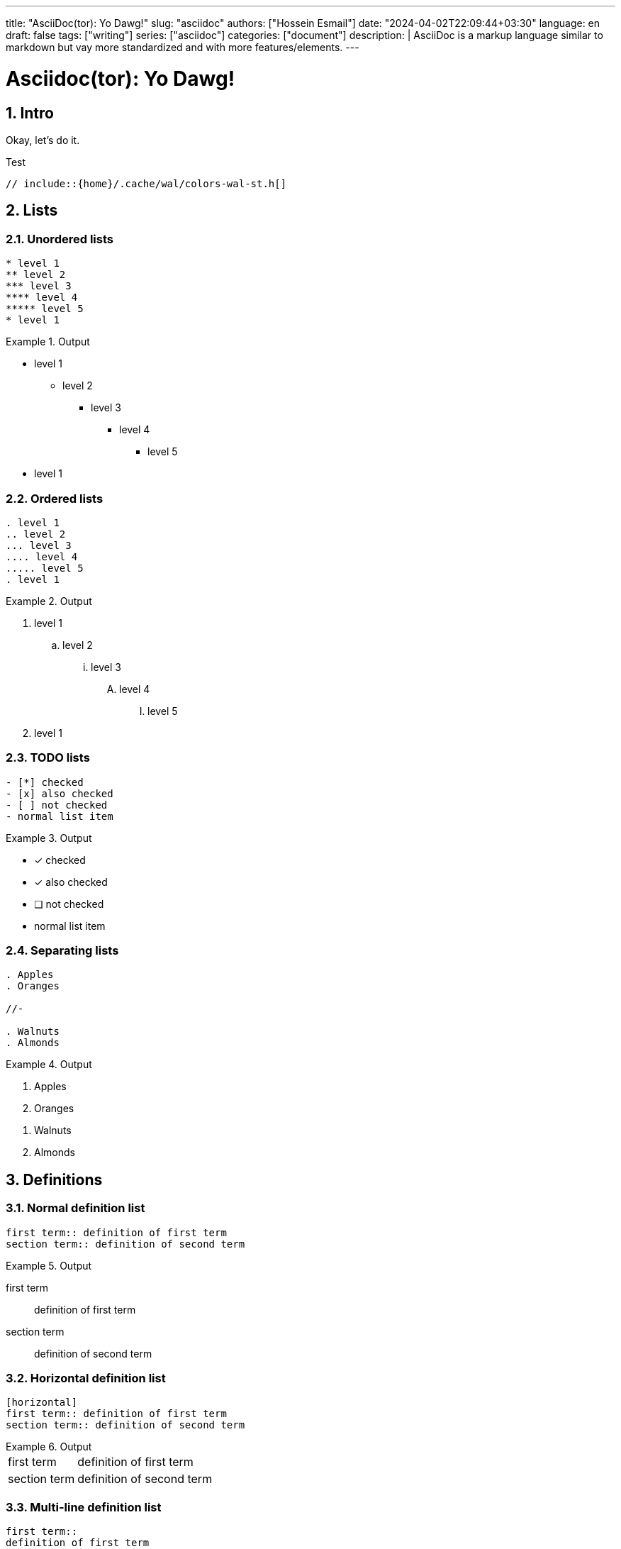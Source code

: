 ---
title: "AsciiDoc(tor): Yo Dawg!"
slug: "asciidoc" 
authors: ["Hossein Esmail"]
date: "2024-04-02T22:09:44+03:30"
language: en
draft: false
tags: ["writing"]
series: ["asciidoc"]
categories: ["document"]
description: |
    AsciiDoc is a markup language similar to markdown but vay more standardized
    and with more features/elements.
---

= Asciidoc(tor): Yo Dawg!
:doctype: book
:source-highlighter: rouge
:rouge-style: github
:author: P J
:email: hos@gmail
:icon-set: fi
:numbered:
:toc:
:toclevels: 1

== Intro

Okay, let's do it.

.Test
[source,c]
----
// include::{home}/.cache/wal/colors-wal-st.h[]
----

== Lists

=== Unordered lists
******
[source,asciidoc]
------
* level 1
** level 2
*** level 3
**** level 4
***** level 5
* level 1
------
.Output
======
* level 1
** level 2
*** level 3
**** level 4
***** level 5
* level 1
======
******

=== Ordered lists
******
[source,asciidoc]
------
. level 1
.. level 2
... level 3
.... level 4
..... level 5
. level 1
------
.Output
======
. level 1
.. level 2
... level 3
.... level 4
..... level 5
. level 1
======
******

=== TODO lists
******
[source,asciidoc]
------
- [*] checked
- [x] also checked
- [ ] not checked
- normal list item
------
.Output
======
- [*] checked
- [x] also checked
- [ ] not checked
- normal list item
======
******

=== Separating lists
******
[source,asciidoc]
------
. Apples
. Oranges

//-

. Walnuts
. Almonds
------
.Output
======
. Apples
. Oranges

//-

. Walnuts
. Almonds
======
******

== Definitions

=== Normal definition list
******
[source,asciidoc]
------
first term:: definition of first term
section term:: definition of second term
------
.Output
======
first term:: definition of first term
section term:: definition of second term
======
******

=== Horizontal definition list
******
[source,asciidoc]
------
[horizontal]
first term:: definition of first term
section term:: definition of second term
------
.Output
======
[horizontal]
first term:: definition of first term
section term:: definition of second term
======
******

=== Multi-line definition list
******
[source,asciidoc]
------
first term::
definition of first term
section term::
definition of second term
------
.Output
======
first term::
definition of first term
section term::
definition of second term
======
******

=== Q&A
******
[source,asciidoc]
------
[qanda]
What is Asciidoctor?::
An implementation of the AsciiDoc processor in Ruby.
What is the answer to the Ultimate Question?:: 42
------
.Output
======
[qanda]
What is Asciidoctor?::
An implementation of the AsciiDoc processor in Ruby.
What is the answer to the Ultimate Question?:: 42
======
******

=== Mixed
******
[source,asciidoc]
------
Operating Systems::
    Linux:::
        . Fedora
            * Desktop
        . Ubuntu
            * Desktop
            * Server
    BSD:::
        . FreeBSD
        . NetBSD
Cloud Providers::
    PaaS:::
        . OpenShift
        . CloudBees
    IaaS:::
        . Amazon EC2
        . Rackspace
------
.Output
======
Operating Systems::
    Linux:::
        . Fedora
            * Desktop
        . Ubuntu
            * Desktop
            * Server
    BSD:::
        . FreeBSD
        . NetBSD
Cloud Providers::
    PaaS:::
        . OpenShift
        . CloudBees
    IaaS:::
        . Amazon EC2
        . Rackspace
======
******

NOTE: Note that the indentation is optional

=== Complex content in outline lists
******
[source,asciidoc]
------
* Every list item has at least one paragraph of content,
  which may be wrapped, even using a hanging indent.
+
Additional paragraphs or blocks are adjoined by putting
a list continuation on a line adjacent to both blocks.
+
list continuation:: a plus sign (`{plus}`) on a line by itself

* A literal paragraph does not require a list continuation.

 $ gem install asciidoctor

* AsciiDoc lists may contain any complex content.
+
[cols="2", options="header"]
|===
|Application
|Language
|AsciiDoc
|Python
|Asciidoctor
|Ruby
|===
------
.Output
======
* Every list item has at least one paragraph of content,
  which may be wrapped, even using a hanging indent.
+
Additional paragraphs or blocks are adjoined by putting
a list continuation on a line adjacent to both blocks.
+
list continuation:: a plus sign (`{plus}`) on a line by itself

* A literal paragraph does not require a list continuation.

 $ gem install asciidoctor

* AsciiDoc lists may contain any complex content.
+
[cols="2", options="header"]
|===
|Application
|Language
|AsciiDoc
|Python
|Asciidoctor
|Ruby
|===
======
******

== Links

=== External
******
[source,asciidoc]
------
http://asciidoctor.org - automatic!

http://asciidoctor.org[Asciidoctor]

https://github.com/asciidoctor[Asciidoctor @ *GitHub*]
------
.Output
======
http://asciidoctor.org - automatic!

http://asciidoctor.org[Asciidoctor]

https://github.com/asciidoctor[Asciidoctor @ *GitHub*]
======
******

=== Relative
******
[source,asciidoc]
------
link:test.adoc[Docs]
------
.Output
======
link:test.adoc[Docs]
======
******

=== Email and IRC
******
[source,asciidoc]
------
devel@discuss.arquillian.org

mailto:devel@discuss.arquillian.org[Discuss Arquillian]

mailto:devel-join@discuss.arquillian.org[Subscribe, Subscribe me, I want to join!]

irc://irc.freenode.org/#asciidoctor
------
.Output
======
devel@discuss.arquillian.org

mailto:devel@discuss.arquillian.org[Discuss Arquillian]

mailto:devel-join@discuss.arquillian.org[Subscribe, Subscribe me, I want to join!]

irc://irc.freenode.org/#asciidoctor
======
******

=== Inline anchors
******
[source,asciidoc]
------
[[bookmark-a]]Inline anchors make arbitrary content referenceable.

anchor:bookmark-b[]Use a cross reference to link to this location.
------
.Output
======
[[bookmark-a]]Inline anchors make arbitrary content referenceable.

anchor:bookmark-b[]Use a cross reference to link to this location.
======
******

=== Internal cross references
******
[source,asciidoc]
------
See <<paragraphs>> to learn how to write paragraphs.

Learn how to organize the document into <<section-titles,sections>>.
------
.Output
======
See <<paragraphs>> to learn how to write paragraphs.

Learn how to organize the document into <<section-titles,sections>>.
======
******

=== Images
******
[source,asciidoc]
------
image::/images/asciidoc/rose.png[]

image::/images/asciidoc/rose.png[Rose]

[[img-sunset]]

image::/images/asciidoc/rose.png[caption="Figure 1: ", title="A rose", alt="Rose", width="300", height="200", link="http://www.flickr.com/photos/javh/5448336655"]

image::http://asciidoctor.org/images/octocat.jpg[GitHub mascot]
------
.Output
======
image::/images/asciidoc/rose.png[]

image::/images/asciidoc/rose.png[Rose]

[[img-sunset]]

image::/images/asciidoc/rose.png[caption="Figure 1: ", title="A rose", alt="Rose", width="300", height="200", link="http://www.flickr.com/photos/javh/5448336655"]

image::http://asciidoctor.org/images/octocat.jpg[GitHub mascot]
======
******

== Admonition paragraph

=== NOTE
******
[source,asciidoc]
------
NOTE: This is a NOTE!
------
.Output
======
NOTE: This is a NOTE!
======
******

=== TIP
******
[source,asciidoc]
------
TIP: This is a TIP!
------
.Output
======
TIP: This is a TIP!
======
******

=== WARNING
******
[source,asciidoc]
------
WARNING: This is a WARNING!
------
.Output
======
WARNING: This is a WARNING!
======
******

=== CAUTION
******
[source,asciidoc]
------
CAUTION: This is a CAUTION!
------
.Output
======
CAUTION: This is a CAUTION!
======
******

=== IMPORTANT
******
[source,asciidoc]
------
IMPORTANT: This is a IMPORTANT!
------
.Output
======
IMPORTANT: This is a IMPORTANT!
======
******

=== Admonition blocks
******
[source,asciidoc]
------
[NOTE]
====
This is an example of an admonition block.
Unlike an admonition paragraph, it may contain any AsciiDoc content.
The style can be any one of the admonition labels:

* NOTE
* TIP
* WARNING
* CAUTION
* IMPORTANT
====
------
.Output
======
[NOTE]
====
This is an example of an admonition block.
Unlike an admonition paragraph, it may contain any AsciiDoc content.
The style can be any one of the admonition labels:

* NOTE
* TIP
* WARNING
* CAUTION
* IMPORTANT
====
======
******

== Blocks
=== Listing block
******
[source,asciidoc]
------
-----
This is a **_listing block_**
-----
------
.Output
======
-----
This is a **_listing block_**
-----
======
******

=== Example block
******
[source,asciidoc]
------
=====
This is a **_example block_**
=====
------
.Output
======
=====
This is a **_example block_**
=====
======
******

=== Comment block
******
[source,asciidoc]
------
////
This is a **_comment block_**
////
------
.Output
======
////
This is a **_comment block_**
////
======
******

=== Literal block
******
[source,asciidoc]
------
....
This is a **_literal block_**
....
------
.Output
======
....
This is a **_literal block_**
....
======
******

=== Pass block
******
[source,asciidoc]
------
++++
== This is raw text
++++
------
.Output
======
++++
== This is raw text
++++
======
******

=== Quote/Verse block
******
[source,asciidoc]
------
____
This is a very very simple quote
____
------
.Output
======
____
This is a very very simple quote
____
======
******

==== blockqoutes
******
[source,asciidoc]
------
.After landing the cloaked Klingon bird of prey in Golden Gate park:
[quote,Captain James T. Kirk,Star Trek IV: The Voyage Home]
Everybody remember where we parked.
------
.Output
======
.After landing the cloaked Klingon bird of prey in Golden Gate park:
[quote,Captain James T. Kirk,Star Trek IV: The Voyage Home]
Everybody remember where we parked.
======
******

=== Sidebar block
******
[source,asciidoc]
------
.Some Title
****
This is a Sidebar block -- I have no idea why it's called `sidebar`
****
------
.Output
======
.Some Title
****
This is a Sidebar block -- I have no idea why it's called `sidebar`
****
======
******

=== Block metadata
******
[source,asciidoc]
------
.Gettysburg Address
[[gettysburg]]
[quote, Abraham Lincoln, Soldiers' National Cemetery Dedication]
----
Four score and seven years ago our fathers brought forth
on this continent a new nation...
Now we are engaged in a great civil war, testing whether
that nation, or any nation so conceived and so dedicated,
can long endure. ...
----
------
.Output
======
.Gettysburg Address
[[gettysburg]]
[quote, Abraham Lincoln, Soldiers' National Cemetery Dedication]
----
Four score and seven years ago our fathers brought forth
on this continent a new nation...
Now we are engaged in a great civil war, testing whether
that nation, or any nation so conceived and so dedicated,
can long endure. ...
----
======
******

== Customization (WIP)

== Render (WIP)


//== New approach
//
//[horizontal]
//Listings:: `----`
//Literals:: `....`

//[index]
//= index
//
//[appendix]
//= Test

